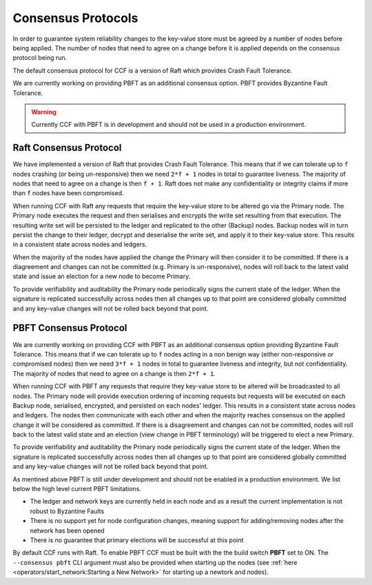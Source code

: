 Consensus Protocols
===================

In order to guarantee system reliability changes to the key-value store must be agreed by a number of nodes before being applied. The number of nodes that need to agree on a change before it is applied depends on the consensus protocol being run.

The default consensus protocol for CCF is a version of Raft which provides Crash Fault Tolerance.

We are currently working on providing PBFT as an additional consensus option. PBFT provides Byzantine Fault Tolerance.

.. warning:: Currently CCF with PBFT is in development and should not be used in a production environment.

Raft Consensus Protocol
-----------------------

We have implemented a version of Raft that provides Crash Fault Tolerance. This means that if we can tolerate up to ``f`` nodes crashing (or being un-responsive) then we need ``2*f + 1`` nodes in total to guarantee liveness. The majority of nodes that need to agree on a change is then ``f + 1``.
Raft does not make any confidentiality or integrity claims if more than ``f`` nodes have been compromised.

When running CCF with Raft any requests that require the key-value store to be altered go via the Primary node. The Primary node executes the request and then serialises and encrypts the write set resulting from that execution.
The resulting write set will be persisted to the ledger and replicated to the other (Backup) nodes. Backup nodes will in turn persist the change to their ledger, decrypt and deserialise the write set, and apply it to their key-value store. This results in a consistent state across nodes and ledgers.

When the majority of the nodes have applied the change the Primary will then consider it to be committed. If there is a diagreement and changes can not be committed (e.g. Primary is un-responsive), nodes will roll back to the latest valid state and issue an election for a new node to become Primary.

To provide verifiability and auditability the Primary node periodically signs the current state of the ledger. When the signature is replicated successfully across nodes then all changes up to that point are considered globally committed and any key-value changes will not be rolled back beyond that point.

PBFT Consensus Protocol
-----------------------

We are currently working on providing CCF with PBFT as an additional consensus option providing Byzantine Fault Tolerance. This means that if we can tolerate up to ``f`` nodes acting in a non benign way (either non-responsive or compromised nodes) then we need ``3*f + 1`` nodes in total to guarantee liveness and integrity, but not confidentiality. The majority of nodes that need to agree on a change is then ``2*f + 1``.

When running CCF with PBFT any requests that require they key-value store to be altered will be broadcasted to all nodes. The Primary node will provide execution ordering of incoming requests but requests will be executed on each Backup node, serialised, encrypted, and persisted on each nodes' ledger. This results in a consistent state across nodes and ledgers.
The nodes then communicate with each other and when the majority reaches consensus on the applied change it will be considered as committed. If there is a disagreement and changes can not be committed, nodes will roll back to the latest valid state and an election (view change in PBFT terminology) will be triggered to elect a new Primary.

To provide verifiability and auditability the Primary node periodically signs the current state of the ledger. When the signature is replicated successfully across nodes then all changes up to that point are considered globally committed and any key-value changes will not be rolled back beyond that point.

As mentined above PBFT is still under development and should not be enabled in a production environment. We list below the high level current PBFT limitations.

- The ledger and network keys are currently held in each node and as a result the current implementation is not robust to Byzantine Faults
- There is no support yet for node configuration changes, meaning support for adding/removing nodes after the network has been opened
- There is no guarantee that primary elections will be successful at this point

By default CCF runs with Raft. To enable PBFT CCF must be built with the the build switch **PBFT** set to ON. The ``--consensus pbft`` CLI argument must also be provided when starting up the nodes (see :ref:`here <operators/start_network:Starting a New Network>` for starting up a newtork and nodes).